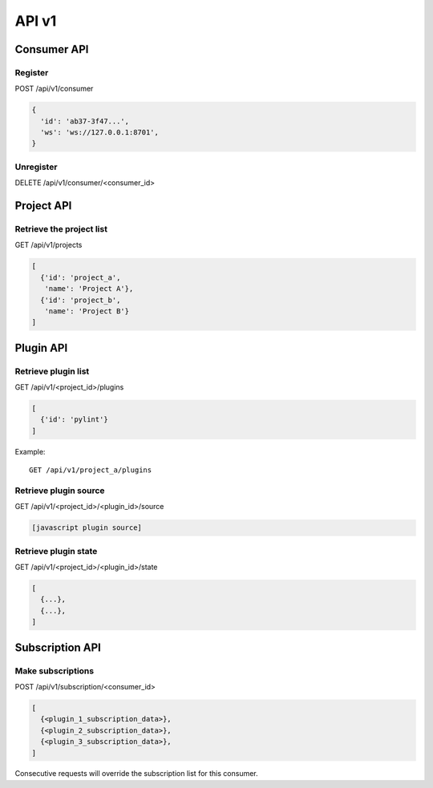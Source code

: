 API v1
======

Consumer API
------------

Register
~~~~~~~~

POST /api/v1/consumer

.. code-block:: javascript

   {
     'id': 'ab37-3f47...',
     'ws': 'ws://127.0.0.1:8701',
   }


Unregister
~~~~~~~~~~

DELETE /api/v1/consumer/<consumer_id>


Project API
-----------

Retrieve the project list
~~~~~~~~~~~~~~~~~~~~~~~~~

GET /api/v1/projects

.. code-block:: javascript

   [
     {'id': 'project_a',
      'name': 'Project A'},
     {'id': 'project_b',
      'name': 'Project B'}
   ]


Plugin API
----------

Retrieve plugin list
~~~~~~~~~~~~~~~~~~~~

GET /api/v1/<project_id>/plugins

.. code-block:: javascript

   [
     {'id': 'pylint'}
   ]


Example::

   GET /api/v1/project_a/plugins


Retrieve plugin source
~~~~~~~~~~~~~~~~~~~~~~

GET /api/v1/<project_id>/<plugin_id>/source

.. code-block:: javascript

   [javascript plugin source]


Retrieve plugin state
~~~~~~~~~~~~~~~~~~~~~

GET /api/v1/<project_id>/<plugin_id>/state

.. code-block:: javascript

   [
     {...},
     {...},
   ]


Subscription API
----------------

Make subscriptions
~~~~~~~~~~~~~~~~~~

POST /api/v1/subscription/<consumer_id>

.. code-block:: javascript

   [
     {<plugin_1_subscription_data>},
     {<plugin_2_subscription_data>},
     {<plugin_3_subscription_data>},
   ]

Consecutive requests will override the subscription list for this
consumer.
